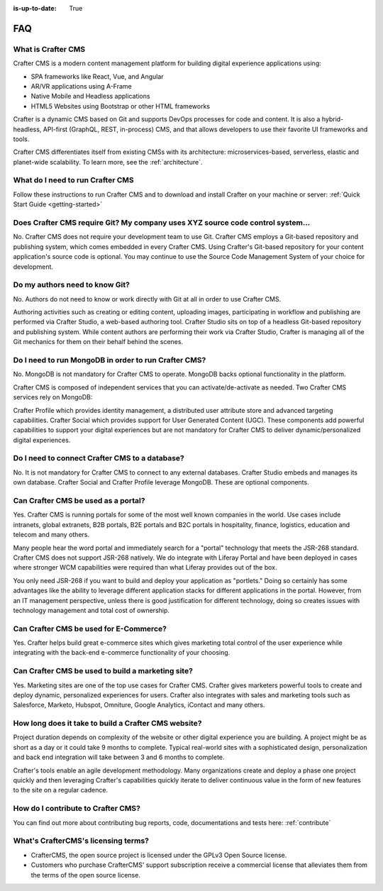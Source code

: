 :is-up-to-date: True

.. _faq:

.. index:: FAQ

###
FAQ
###

-------------------
What is Crafter CMS
-------------------

Crafter CMS is a modern content management platform for building digital experience applications using:

* SPA frameworks like React, Vue, and Angular
* AR/VR applications using A-Frame
* Native Mobile and Headless applications
* HTML5 Websites using Bootstrap or other HTML frameworks

Crafter is a dynamic CMS based on Git and supports DevOps processes for code and content. It is also a hybrid-headless, API-first (GraphQL, REST, in-process) CMS, and that allows developers to use their favorite UI frameworks and tools.

Crafter CMS differentiates itself from existing CMSs with its architecture: microservices-based, serverless, elastic and planet-wide scalability. To learn more, see the :ref:`architecture`.

---------------------------------
What do I need to run Crafter CMS
---------------------------------

Follow these instructions to run Crafter CMS and to download and install Crafter on your machine or server: :ref:`Quick Start Guide <getting-started>`

--------------------------------------------------------------------------------
Does Crafter CMS require Git?  My company uses XYZ source code control system...
--------------------------------------------------------------------------------

No.  Crafter CMS does not require your development team to use Git.  Crafter CMS employs a Git-based repository and publishing system, which comes embedded in every Crafter CMS. Using Crafter's Git-based repository for your content application's source code is optional.  You may continue to use the Source Code Management System of your choice for development.

-------------------------------
Do my authors need to know Git?
-------------------------------

No.  Authors do not need to know or work directly with Git at all in order to use Crafter CMS.

Authoring activities such as creating or editing content, uploading images, participating in workflow and publishing are performed via Crafter Studio, a web-based authoring tool. Crafter Studio sits on top of a headless Git-based repository and publishing system.  While content authors are performing their work via Crafter Studio, Crafter is managing all of the Git mechanics for them on their behalf behind the scenes.

-----------------------------------------------------
Do I need to run MongoDB in order to run Crafter CMS?
-----------------------------------------------------

No.  MongoDB is not mandatory for Crafter CMS to operate. MongoDB backs optional functionality in the platform.

Crafter CMS is composed of independent services that you can activate/de-activate as needed.  Two Crafter CMS services rely on MongoDB:

Crafter Profile which provides identity management, a distributed user attribute store and advanced targeting capabilities.
Crafter Social which provides support for User Generated Content (UGC).
These components add powerful capabilities to support your digital experiences but are not mandatory for Crafter CMS to deliver dynamic/personalized digital experiences.

-----------------------------------------------
Do I need to connect Crafter CMS to a database?
-----------------------------------------------

No.  It is not mandatory for Crafter CMS to connect to any external databases.  Crafter Studio embeds and manages its own database.  Crafter Social and Crafter Profile leverage MongoDB.  These are optional components.


------------------------------------
Can Crafter CMS be used as a portal?
------------------------------------
Yes. Crafter CMS is running portals for some of the most well known companies in the world.  Use cases include intranets, global extranets, B2B portals, B2E portals and B2C portals in hospitality, finance, logistics, education and telecom and many others.

Many people hear the word portal and immediately search for a "portal" technology that meets the JSR-268 standard.  Crafter CMS does not support JSR-268 natively.  We do integrate with Liferay Portal and have been deployed in cases where stronger WCM capabilities were required than what Liferay provides out of the box.

You only need JSR-268 if you want to build and deploy your application as "portlets."  Doing so certainly has some advantages like the ability to leverage different application stacks for different applications in the portal.  However, from an IT management perspective, unless there is good justification for different technology, doing so creates issues with technology management and total cost of ownership.  


---------------------------------------
Can Crafter CMS be used for E-Commerce?
---------------------------------------

Yes.  Crafter helps build great e-commerce sites which gives marketing total control of the user experience while integrating with the back-end e-commerce functionality of your choosing.

--------------------------------------------------
Can Crafter CMS be used to build a marketing site?
--------------------------------------------------

Yes. Marketing sites are one of the top use cases for Crafter CMS.  Crafter gives marketers powerful tools to create and deploy dynamic, personalized experiences for users. Crafter also integrates with sales and marketing tools such as Salesforce, Marketo, Hubspot, Omniture, Google Analytics, iContact and many others.

-----------------------------------------------------
How long does it take to build a Crafter CMS website?
-----------------------------------------------------

Project duration depends on complexity of the website or other digital experience you are building.  A project might be as short as a day or it could take 9 months to complete.  Typical real-world sites with a sophisticated design, personalization and back end integration will take between 3 and 6 months to complete. 

Crafter's tools enable an agile development methodology.  Many organizations create and deploy a phase one project quickly and then leveraging Crafter's capabilities quickly iterate to deliver continuous value in the form of new features to the site on a regular cadence.

-----------------------------------
How do I contribute to Crafter CMS?
-----------------------------------

You can find out more about contributing bug reports, code, documentations and tests here: :ref:`contribute`


-------------------------------------
What's CrafterCMS's licensing terms?
-------------------------------------

* CrafterCMS, the open source project is licensed under the GPLv3 Open Source license.  
* Customers who purchase CrafterCMS' support subscription receive a commercial license that alleviates them from the terms of the open source license.

